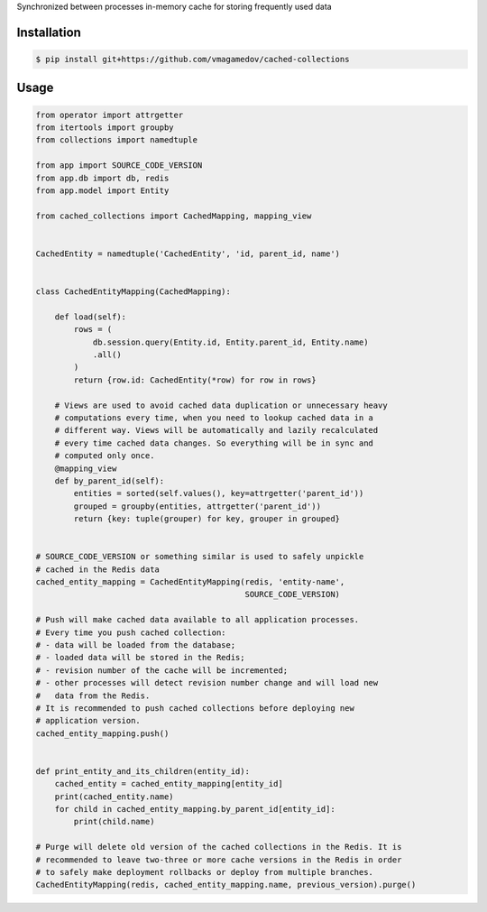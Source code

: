 Synchronized between processes in-memory cache for storing frequently used data

Installation
~~~~~~~~~~~~

.. code-block:: shell

  $ pip install git+https://github.com/vmagamedov/cached-collections

Usage
~~~~~

.. code-block:: python

  from operator import attrgetter
  from itertools import groupby
  from collections import namedtuple

  from app import SOURCE_CODE_VERSION
  from app.db import db, redis
  from app.model import Entity

  from cached_collections import CachedMapping, mapping_view


  CachedEntity = namedtuple('CachedEntity', 'id, parent_id, name')


  class CachedEntityMapping(CachedMapping):

      def load(self):
          rows = (
              db.session.query(Entity.id, Entity.parent_id, Entity.name)
              .all()
          )
          return {row.id: CachedEntity(*row) for row in rows}

      # Views are used to avoid cached data duplication or unnecessary heavy
      # computations every time, when you need to lookup cached data in a
      # different way. Views will be automatically and lazily recalculated
      # every time cached data changes. So everything will be in sync and
      # computed only once.
      @mapping_view
      def by_parent_id(self):
          entities = sorted(self.values(), key=attrgetter('parent_id'))
          grouped = groupby(entities, attrgetter('parent_id'))
          return {key: tuple(grouper) for key, grouper in grouped}


  # SOURCE_CODE_VERSION or something similar is used to safely unpickle
  # cached in the Redis data
  cached_entity_mapping = CachedEntityMapping(redis, 'entity-name',
                                              SOURCE_CODE_VERSION)

  # Push will make cached data available to all application processes.
  # Every time you push cached collection:
  # - data will be loaded from the database;
  # - loaded data will be stored in the Redis;
  # - revision number of the cache will be incremented;
  # - other processes will detect revision number change and will load new
  #   data from the Redis.
  # It is recommended to push cached collections before deploying new
  # application version.
  cached_entity_mapping.push()


  def print_entity_and_its_children(entity_id):
      cached_entity = cached_entity_mapping[entity_id]
      print(cached_entity.name)
      for child in cached_entity_mapping.by_parent_id[entity_id]:
          print(child.name)

  # Purge will delete old version of the cached collections in the Redis. It is
  # recommended to leave two-three or more cache versions in the Redis in order
  # to safely make deployment rollbacks or deploy from multiple branches.
  CachedEntityMapping(redis, cached_entity_mapping.name, previous_version).purge()
